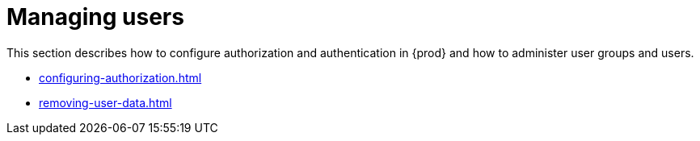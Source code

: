 

:parent-context-of-managing-users: {context}

[id="managing-users_{context}"]
= Managing users

:context: managing-users

This section describes how to configure authorization and authentication in {prod} and how to administer user groups and users.

* xref:configuring-authorization.adoc[]
* xref:removing-user-data.adoc[]

:context: {parent-context-of-managing-users}
